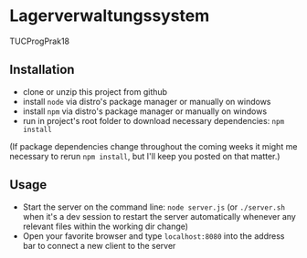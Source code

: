 * Lagerverwaltungssystem

TUCProgPrak18

** Installation

- clone or unzip this project from github
- install =node= via distro's package manager or manually on windows
- install =npm= via distro's package manager or manually on windows
- run in project's root folder to download necessary dependencies: =npm install=

(If package dependencies change throughout the coming weeks it might
me necessary to rerun =npm install=, but I'll keep you posted on that
matter.)

** Usage

- Start the server on the command line: =node server.js= (or
  =./server.sh= when it's a dev session to restart the server
  automatically whenever any relevant files within the working dir
  change)
- Open your favorite browser and type =localhost:8080= into the
  address bar to connect a new client to the server
